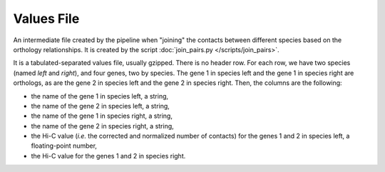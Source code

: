 Values File
===========

An intermediate file created by the pipeline when "joining" the contacts
between different species based on the orthology relationships. It is
created by the script :doc:`join_pairs.py </scripts/join_pairs>`.

It is a tabulated-separated values file, usually gzipped. There is no header
row. For each row, we have two species (named *left* and *right*), and four
genes, two by species. The gene 1 in species left and the gene 1 in species
right are orthologs, as are the gene 2 in species left and the gene 2 in
species right. Then, the columns are the following:

* the name of the gene 1 in species left, a string,
* the name of the gene 2 in species left, a string,
* the name of the gene 1 in species right, a string,
* the name of the gene 2 in species right, a string,
* the Hi-C value (*i.e.* the corrected and normalized number of contacts) for
  the genes 1 and 2 in species left, a floating-point number,
* the Hi-C value for the genes 1 and 2 in species right.

